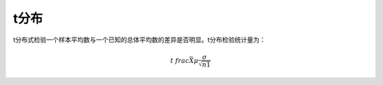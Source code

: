 t分布
=====

t分布式检验一个样本平均数与一个已知的总体平均数的差异是否明显。t分布检验统计量为：


.. math::
 
   t\ frac{\bar X \mu}{\frac{\sigma}{\sqrt{n1}}}

.. note:

   描述一个局部样本和正义样本的差异统计量。
